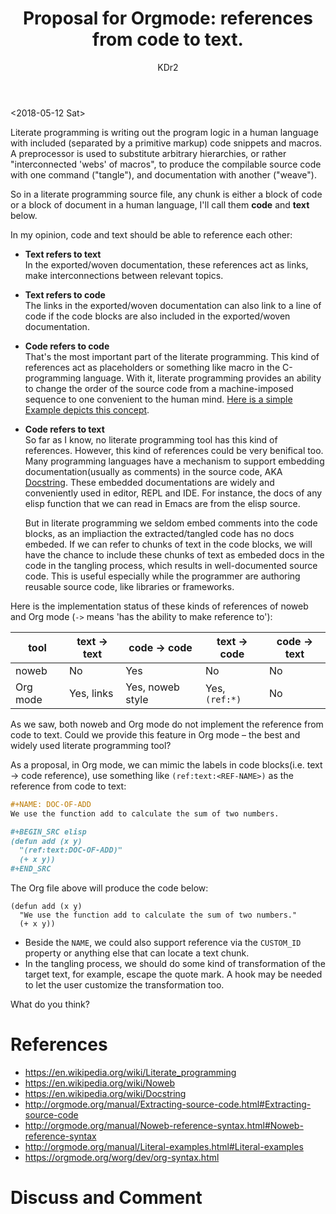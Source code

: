 # -*- mode: org; mode: auto-fill; -*-
#+TITLE: Proposal for Orgmode: references from code to text.
#+AUTHOR: KDr2

#+OPTIONS: toc:nil
#+OPTIONS: num:nil

#+BEGIN: inc-file :file "common.inc.org"
#+END:
#+CALL: dynamic-header() :results raw
#+CALL: meta-keywords(kws='("orgmode" "literate programming")) :results raw

# - DATE
<2018-05-12 Sat>


Literate programming is writing out the program logic in a human
language with included (separated by a primitive markup) code snippets
and macros. A preprocessor is used to substitute arbitrary
hierarchies, or rather "interconnected 'webs' of macros", to produce
the compilable source code with one command ("tangle"), and
documentation with another ("weave").

So in a literate programming source file, any chunk is either a block
of code or a block of document in a human language, I'll call them
*code* and *text* below.

In my opinion, code and text should be able to reference each other:

- *Text refers to text* \\
  In the exported/woven documentation, these references act as links,
  make interconnections between relevant topics.
- *Text refers to code* \\
  The links in the exported/woven documentation can also link to a
  line of code if the code blocks are also included in the
  exported/woven documentation.
- *Code refers to code* \\
  That's the most important part of the literate programming. This
  kind of references act as placeholders or something like macro in
  the C-programming language. With it, literate programming provides
  an ability to change the order of the source code from a
  machine-imposed sequence to one convenient to the human mind. [[https://en.wikipedia.org/wiki/Literate_programming#Example][Here
  is a simple Example depicts this concept]].
- *Code refers to text* \\
  So far as I know, no literate programming tool has this kind of
  references. However, this kind of references could be very benifical
  too. Many programming languages have a mechanism to support
  embedding documentation(usually as comments) in the source code, AKA
  [[https://en.wikipedia.org/wiki/Docstring][Docstring]]. These embedded documentations are widely and conveniently
  used in editor, REPL and IDE. For instance, the docs of any elisp
  function that we can read in Emacs are from the elisp source.

  But in literate programming we seldom embed comments into the code
  blocks, as an impliaction the extracted/tangled code has no docs
  embeded. If we can refer to chunks of text in the code blocks, we
  will have the chance to include these chunks of text as embeded docs
  in the code in the tangling process, which results in
  well-documented source code. This is useful especially while the
  programmer are authoring reusable source code, like libraries or
  frameworks.

Here is the implementation status of these kinds of references of
noweb and Org mode (~->~ means 'has the ability to make reference
to'):

  | tool     | text -> text | code -> code     | text -> code   | code -> text |
  |----------+--------------+------------------+----------------+--------------|
  | noweb    | No           | Yes              | No             | No           |
  | Org mode | Yes, links   | Yes, noweb style | Yes, ~(ref:*)~ | No           |


As we saw, both noweb and Org mode do not implement the reference from
code to text. Could we provide this feature in Org mode -- the best
and widely used literate programming tool?

As a proposal, in Org mode, we can mimic the labels in
code blocks(i.e. text -> code reference), use something like
~(ref:text:<REF-NAME>)~ as the reference from code to text:

#+BEGIN_SRC org
  ,#+NAME: DOC-OF-ADD
  We use the function add to calculate the sum of two numbers.

  ,#+BEGIN_SRC elisp
  (defun add (x y)
    "(ref:text:DOC-OF-ADD)"
    (+ x y))
  ,#+END_SRC
#+END_SRC

The Org file above will produce the code below:

#+BEGIN_SRC elisp
  (defun add (x y)
    "We use the function add to calculate the sum of two numbers."
    (+ x y))
#+END_SRC

- Beside the ~NAME~, we could also support reference via the
  ~CUSTOM_ID~ property or anything else that can locate a text chunk.
- In the tangling process, we should do some kind of transformation of
  the target text, for example, escape the quote mark. A hook may be
  needed to let the user customize the transformation too.

What do you think?

* References
  - https://en.wikipedia.org/wiki/Literate_programming
  - https://en.wikipedia.org/wiki/Noweb
  - https://en.wikipedia.org/wiki/Docstring
  - http://orgmode.org/manual/Extracting-source-code.html#Extracting-source-code
  - http://orgmode.org/manual/Noweb-reference-syntax.html#Noweb-reference-syntax
  - http://orgmode.org/manual/Literal-examples.html#Literal-examples
  - https://orgmode.org/worg/dev/org-syntax.html

* Discuss and Comment
  #+BEGIN: inc-file :file "comment.inc.org"
  #+END:
